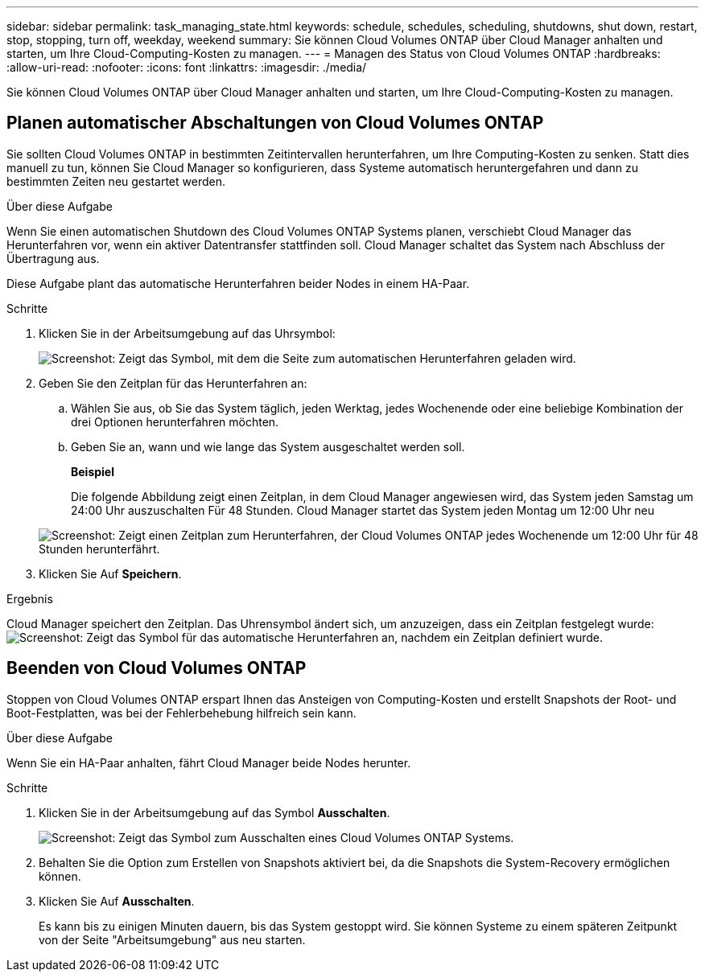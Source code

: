 ---
sidebar: sidebar 
permalink: task_managing_state.html 
keywords: schedule, schedules, scheduling, shutdowns, shut down, restart, stop, stopping, turn off, weekday, weekend 
summary: Sie können Cloud Volumes ONTAP über Cloud Manager anhalten und starten, um Ihre Cloud-Computing-Kosten zu managen. 
---
= Managen des Status von Cloud Volumes ONTAP
:hardbreaks:
:allow-uri-read: 
:nofooter: 
:icons: font
:linkattrs: 
:imagesdir: ./media/


[role="lead"]
Sie können Cloud Volumes ONTAP über Cloud Manager anhalten und starten, um Ihre Cloud-Computing-Kosten zu managen.



== Planen automatischer Abschaltungen von Cloud Volumes ONTAP

Sie sollten Cloud Volumes ONTAP in bestimmten Zeitintervallen herunterfahren, um Ihre Computing-Kosten zu senken. Statt dies manuell zu tun, können Sie Cloud Manager so konfigurieren, dass Systeme automatisch heruntergefahren und dann zu bestimmten Zeiten neu gestartet werden.

.Über diese Aufgabe
Wenn Sie einen automatischen Shutdown des Cloud Volumes ONTAP Systems planen, verschiebt Cloud Manager das Herunterfahren vor, wenn ein aktiver Datentransfer stattfinden soll. Cloud Manager schaltet das System nach Abschluss der Übertragung aus.

Diese Aufgabe plant das automatische Herunterfahren beider Nodes in einem HA-Paar.

.Schritte
. Klicken Sie in der Arbeitsumgebung auf das Uhrsymbol:
+
image:screenshot_shutdown_icon.gif["Screenshot: Zeigt das Symbol, mit dem die Seite zum automatischen Herunterfahren geladen wird."]

. Geben Sie den Zeitplan für das Herunterfahren an:
+
.. Wählen Sie aus, ob Sie das System täglich, jeden Werktag, jedes Wochenende oder eine beliebige Kombination der drei Optionen herunterfahren möchten.
.. Geben Sie an, wann und wie lange das System ausgeschaltet werden soll.
+
*Beispiel*

+
Die folgende Abbildung zeigt einen Zeitplan, in dem Cloud Manager angewiesen wird, das System jeden Samstag um 24:00 Uhr auszuschalten Für 48 Stunden. Cloud Manager startet das System jeden Montag um 12:00 Uhr neu

+
image:screenshot_shutdown.gif["Screenshot: Zeigt einen Zeitplan zum Herunterfahren, der Cloud Volumes ONTAP jedes Wochenende um 12:00 Uhr für 48 Stunden herunterfährt."]



. Klicken Sie Auf *Speichern*.


.Ergebnis
Cloud Manager speichert den Zeitplan. Das Uhrensymbol ändert sich, um anzuzeigen, dass ein Zeitplan festgelegt wurde: image:screenshot_shutdown_icon_scheduled.gif["Screenshot: Zeigt das Symbol für das automatische Herunterfahren an, nachdem ein Zeitplan definiert wurde."]



== Beenden von Cloud Volumes ONTAP

Stoppen von Cloud Volumes ONTAP erspart Ihnen das Ansteigen von Computing-Kosten und erstellt Snapshots der Root- und Boot-Festplatten, was bei der Fehlerbehebung hilfreich sein kann.

.Über diese Aufgabe
Wenn Sie ein HA-Paar anhalten, fährt Cloud Manager beide Nodes herunter.

.Schritte
. Klicken Sie in der Arbeitsumgebung auf das Symbol *Ausschalten*.
+
image:screenshot_otc_turn_off.gif["Screenshot: Zeigt das Symbol zum Ausschalten eines Cloud Volumes ONTAP Systems."]

. Behalten Sie die Option zum Erstellen von Snapshots aktiviert bei, da die Snapshots die System-Recovery ermöglichen können.
. Klicken Sie Auf *Ausschalten*.
+
Es kann bis zu einigen Minuten dauern, bis das System gestoppt wird. Sie können Systeme zu einem späteren Zeitpunkt von der Seite "Arbeitsumgebung" aus neu starten.


